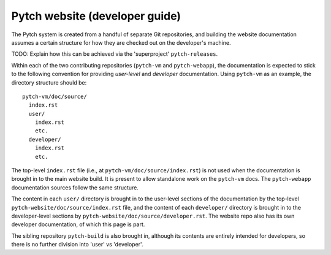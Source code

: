 Pytch website (developer guide)
===============================

The Pytch system is created from a handful of separate Git
repositories, and building the website documentation assumes a certain
structure for how they are checked out on the developer's machine.

TODO: Explain how this can be achieved via the 'superproject'
``pytch-releases``.

Within each of the two contributing repositories (``pytch-vm`` and
``pytch-webapp``), the documentation is expected to stick to the
following convention for providing *user-level* and *developer*
documentation.  Using ``pytch-vm`` as an example, the directory
structure should be::

  pytch-vm/doc/source/
    index.rst
    user/
      index.rst
      etc.
    developer/
      index.rst
      etc.

The top-level ``index.rst`` file (i.e., at
``pytch-vm/doc/source/index.rst``) is not used when the documentation
is brought in to the main website build.  It is present to allow
standalone work on the ``pytch-vm`` docs.  The ``pytch-webapp``
documentation sources follow the same structure.

The content in each ``user/`` directory is brought in to the
user-level sections of the documentation by the top-level
``pytch-website/doc/source/index.rst`` file, and the content of each
``developer/`` directory is brought in to the developer-level sections
by ``pytch-website/doc/source/developer.rst``.  The website repo also
has its own developer documentation, of which this page is part.

The sibling repository ``pytch-build`` is also brought in, although
its contents are entirely intended for developers, so there is no
further division into 'user' vs 'developer'.
